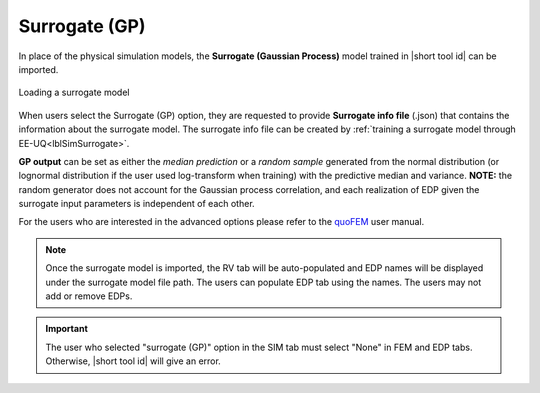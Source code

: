 .. _SIM-user_manual-EEUQsur:

Surrogate (GP)
---------------------------

In place of the physical simulation models, the **Surrogate (Gaussian Process)** model trained in |short tool id| can be imported.

.. figure:: figures/SimCenterUQ/Surrogate_EEUQ_FEM.png
  :align: center
  :figclass: align-center

  Loading a surrogate model

When users select the Surrogate (GP) option, they are requested to provide **Surrogate info file** (.json) that contains the information about the surrogate model. The surrogate info file can be created by :ref:`training a surrogate model through EE-UQ<lblSimSurrogate>`.

**GP output** can be set as either the *median prediction* or a *random sample* generated from the normal distribution (or lognormal distribution if the user used log-transform when training) with the predictive median and variance. **NOTE:** the random generator does not account for the Gaussian process correlation, and each realization of EDP given the surrogate input parameters is independent of each other. 

For the users who are interested in the advanced options please refer to the `quoFEM <https://simcenter.designsafe-ci.org/research-tools/quofem-application/>`_ user manual.

.. Note:: 

  Once the surrogate model is imported, the RV tab will be auto-populated and EDP names will be displayed under the surrogate model file path. The users can populate EDP tab using the names. The users may not add or remove EDPs.

.. Important:: 

  The user who selected "surrogate (GP)" option in the SIM tab must select "None" in FEM and EDP tabs. Otherwise, |short tool id| will give an error.

